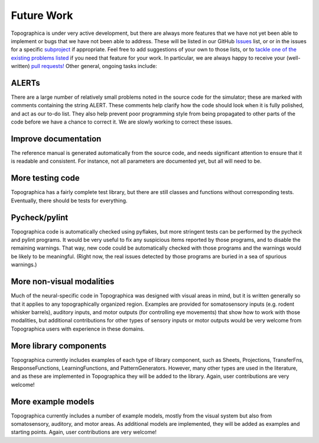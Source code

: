 ***********
Future Work
***********



Topographica is under very active development, but there are always
more features that we have not yet been able to implement or bugs
that we have not been able to address. These will be listed in our
GitHub `Issues`_ list, or or in the issues for a specific
`subproject`_ if appropriate. Feel free to add suggestions of your
own to those lists, or to `tackle one of the existing problems
listed`_ if you need that feature for your work. In particular, we are
always happy to receive your (well-written) 
`pull requests! <https://github.com/ioam/topographica/pulls>`_
Other general, ongoing tasks include:

ALERTs
======

There are a large number of relatively small problems noted in the
source code for the simulator; these are marked with comments
containing the string ALERT. These comments help clarify how the
code should look when it is fully polished, and act as our to-do
list. They also help prevent poor programming style from being
propagated to other parts of the code before we have a chance to
correct it. We are slowly working to correct these issues.

Improve documentation
=====================

The reference manual is generated automatically from the source
code, and needs significant attention to ensure that it is readable
and consistent. For instance, not all parameters are documented yet,
but all will need to be.

More testing code
=================

Topographica has a fairly complete test library, but there are still
classes and functions without corresponding tests. Eventually, there
should be tests for everything.

Pycheck/pylint
==============

Topographica code is automatically checked using pyflakes, 
but more stringent tests can be performed by the pycheck and
pylint programs. It would be very useful to fix any suspicious items
reported by those programs, and to disable the remaining warnings.
That way, new code could be automatically checked with those
programs and the warnings would be likely to be meaningful. (Right
now, the real issues detected by those programs are buried in a sea
of spurious warnings.)

More non-visual modalities
==========================

Much of the neural-specific code in Topographica was designed with
visual areas in mind, but it is written generally so that it applies
to any topographically organized region. Examples are provided for
somatosensory inputs (e.g. rodent whisker barrels), auditory inputs,
and motor outputs (for controlling eye movements) that show how to
work with those modalities, but additional contributions for other
types of sensory inputs or motor outputs would be very welcome from
Topographica users with experience in these domains.

More library components
=======================

Topographica currently includes examples of each type of library
component, such as Sheets, Projections, TransferFns,
ResponseFunctions, LearningFunctions, and PatternGenerators.
However, many other types are used in the literature, and as these
are implemented in Topographica they will be added to the library.
Again, user contributions are very welcome!

More example models
===================

Topographica currently includes a number of example models, mostly
from the visual system but also from somatosensory, auditory, and
motor areas. As additional models are implemented, they will be
added as examples and starting points. Again, user contributions are
very welcome!

.. _Issues: https://github.com/ioam/topographica/issues
.. _subproject: https://github.com/ioam
.. _tackle one of the existing problems listed: ../Developer_Manual/index.html#joining
